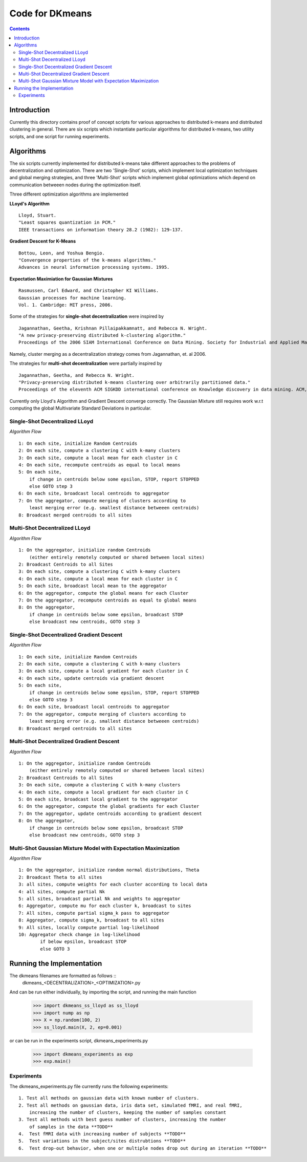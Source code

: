 Code for DKmeans
===============
.. contents::


Introduction
---------------
Currently this directory contains proof of concept scripts for various approaches to distributed k-means and distributed clustering in general. There are six scripts which instantiate particular algorithms for distributed k-means, two utility scripts, and one script for running experiments.

Algorithms
---------------

The six scripts currently implemented for distributed k-means take different approaches to the problems of decentralization and optimization. There are two 'Single-Shot' scripts, which implement local optimization techniques and global merging strategies, and three 'Multi-Shot' scripts which implement global optimizations which depend on communication betweeen nodes during the optimization itself. 

Three different optimization algorithms are implemented

**LLoyd's Algorithm** ::

  Lloyd, Stuart. 
  "Least squares quantization in PCM." 
  IEEE transactions on information theory 28.2 (1982): 129-137.
      
**Gradient Descent for K-Means** ::


  Bottou, Leon, and Yoshua Bengio. 
  "Convergence properties of the k-means algorithms." 
  Advances in neural information processing systems. 1995.
       
**Expectation Maximiation for Gaussian Mixtures** :: 
  
  Rasmussen, Carl Edward, and Christopher KI Williams. 
  Gaussian processes for machine learning. 
  Vol. 1. Cambridge: MIT press, 2006.

Some of the strategies for **single-shot decentralization** were inspired by ::

  Jagannathan, Geetha, Krishnan Pillaipakkamnatt, and Rebecca N. Wright. 
  "A new privacy-preserving distributed k-clustering algorithm." 
  Proceedings of the 2006 SIAM International Conference on Data Mining. Society for Industrial and Applied Mathematics, 2006.
  
Namely, cluster merging as a decentralization strategy comes from Jagannathan, et. al 2006.

The strategies for **multi-shot decentralization** were partially inspired by ::

  Jagannathan, Geetha, and Rebecca N. Wright. 
  "Privacy-preserving distributed k-means clustering over arbitrarily partitioned data."
  Proceedings of the eleventh ACM SIGKDD international conference on Knowledge discovery in data mining. ACM, 2005.

Currently only Lloyd's Algorithm and Gradient Descent converge correctly. The Gaussian Mixture still requires work w.r.t computing the global Multivariate Standard Deviations in particular. 

Single-Shot Decentralized LLoyd
_________________

*Algorithm Flow*  ::

    1: On each site, initialize Random Centroids
    2: On each site, compute a clustering C with k-many clusters
    3: On each site, compute a local mean for each cluster in C
    4: On each site, recompute centroids as equal to local means
    5: On each site,
        if change in centroids below some epsilon, STOP, report STOPPED
        else GOTO step 3
    6: On each site, broadcast local centroids to aggregator
    7: On the aggregator, compute merging of clusters according to
        least merging error (e.g. smallest distance betweeen centroids)
    8: Broadcast merged centroids to all sites

Multi-Shot Decentralized LLoyd
_________________

*Algorithm Flow* ::

    1: On the aggregator, initialize random Centroids
        (either entirely remotely computed or shared between local sites)
    2: Broadcast Centroids to all Sites
    3: On each site, compute a clustering C with k-many clusters
    4: On each site, compute a local mean for each cluster in C
    5: On each site, broadcast local mean to the aggregator
    6: On the aggregator, compute the global means for each Cluster
    7: On the aggregator, recompute centroids as equal to global means
    8: On the aggregator,
        if change in centroids below some epsilon, broadcast STOP
        else broadcast new centroids, GOTO step 3

Single-Shot Decentralized Gradient Descent
_________________

*Algorithm Flow* ::

    1: On each site, initialize Random Centroids
    2: On each site, compute a clustering C with k-many clusters
    3: On each site, compute a local gradient for each cluster in C
    4: On each site, update centroids via gradient descent
    5: On each site,
        if change in centroids below some epsilon, STOP, report STOPPED
        else GOTO step 3
    6: On each site, broadcast local centroids to aggregator
    7: On the aggregator, compute merging of clusters according to
        least merging error (e.g. smallest distance betweeen centroids)
    8: Broadcast merged centroids to all sites


Multi-Shot Decentralized Gradient Descent
_________________

*Algorithm Flow* ::

    1: On the aggregator, initialize random Centroids 
        (either entirely remotely computed or shared between local sites)
    2: Broadcast Centroids to all Sites
    3: On each site, compute a clustering C with k-many clusters
    4: On each site, compute a local gradient for each cluster in C
    5: On each site, broadcast local gradient to the aggregator
    6: On the aggregator, compute the global gradients for each Cluster
    7: On the aggregator, update centroids according to gradient descent
    8: On the aggregator,
        if change in centroids below some epsilon, broadcast STOP
        else broadcast new centroids, GOTO step 3

Multi-Shot Gaussian Mixture Model with Expectation Maximization
___________________

*Algorithm Flow* ::

    1: On the aggregator, initialize random normal distributions, Theta
    2: Broadcast Theta to all sites
    3: all sites, compute weights for each cluster according to local data
    4: all sites, compute partial Nk 
    5: all sites, broadcast partial Nk and weights to aggregator
    6: Aggregator, compute mu for each cluster k, broadcast to sites
    7: All sites, compute partial sigma_k pass to aggregator
    8: Aggregator, compute sigma_k, broadcast to all sites
    9: All sites, locally compute partial log-likelihood
    10: Aggregator check change in log-likelihood
            if below epsilon, broadcast STOP
            else GOTO 3


Running the Implementation
---------------

The dkmeans filenames are formatted as follows ::
  dkmeans_\<DECENTRALIZATION\>_\<OPTIMIZATION\>.py

And can be run either individually, by importing the script, and running the main function

  >>> import dkmeans_ss_lloyd as ss_lloyd
  >>> import nump as np
  >>> X = np.random(100, 2)
  >>> ss_lloyd.main(X, 2, ep=0.001)

or can be run in the experiments script, dkmeans_experiments.py

  >>> import dkmeans_experiments as exp
  >>> exp.main()

Experiments
_______________

The dkmeans_experiments.py file currently runs the following experiments::
  
  1. Test all methods on gaussian data with known number of clusters.
  2. Test all methods on gaussian data, iris data set, simulated fMRI, and real fMRI,
      increasing the number of clusters, keeping the number of samples constant
  3. Test all methods with best guess number of clusters, increasing the number
      of samples in the data **TODO**
  4.  Test fMRI data with increasing number of subjects **TODO**
  5.  Test variations in the subject/sites distrubtions **TODO**
  6.  Test drop-out behavior, when one or multiple nodes drop out during an iteration **TODO**
